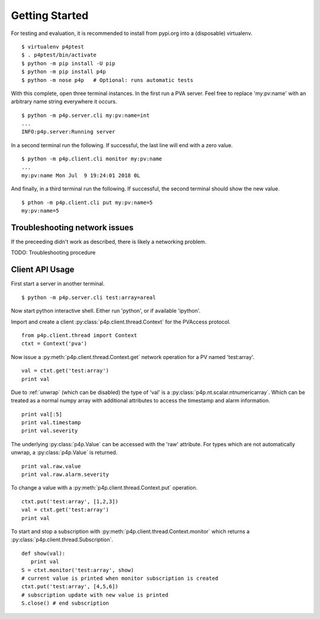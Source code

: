 .. _starting:

Getting Started
===============

For testing and evaluation, it is recommended to install from pypi.org into a (disposable) virtualenv. ::

    $ virtualenv p4ptest
    $ . p4ptest/bin/activate
    $ python -m pip install -U pip
    $ python -m pip install p4p
    $ python -m nose p4p   # Optional: runs automatic tests

With this complete, open three terminal instances.
In the first run a PVA server.  Feel free to replace 'my:pv:name'
with an arbitrary name string everywhere it occurs. ::

    $ python -m p4p.server.cli my:pv:name=int
    ...
    INFO:p4p.server:Running server

In a second terminal run the following. If successful, the last line will end with a zero value. ::

    $ python -m p4p.client.cli monitor my:pv:name
    ...
    my:pv:name Mon Jul  9 19:24:01 2018 0L

And finally, in a third terminal run the following.  If successful, the second terminal should show the new value. ::

    $ pthon -m p4p.client.cli put my:pv:name=5
    my:pv:name=5

Troubleshooting network issues
------------------------------

If the preceeding didn't work as described, there is likely a networking problem.

TODO: Troubleshooting procedure

Client API Usage
----------------

First start a server in another terminal. ::

    $ python -m p4p.server.cli test:array=areal

Now start python interactive shell.  Either run 'python', or if available 'ipython'.

Import and create a client :py:class:`p4p.client.thread.Context` for the PVAccess protocol. ::

    from p4p.client.thread import Context
    ctxt = Context('pva')

Now issue a :py:meth:`p4p.client.thread.Context.get` network operation for a PV named 'test:array'. ::

    val = ctxt.get('test:array')
    print val

Due to :ref:`unwrap` (which can be disabled) the type of 'val' is a :py:class:`p4p.nt.scalar.ntnumericarray`.
Which can be treated as a normal numpy array with additional attributes to access the timestamp and alarm information. ::

    print val[:5]
    print val.timestamp
    print val.severity

The underlying :py:class:`p4p.Value` can be accessed with the 'raw' attribute.
For types which are not automatically unwrap, a :py:class:`p4p.Value` is returned. ::

    print val.raw.value
    print val.raw.alarm.severity

To change a value with a :py:meth:`p4p.client.thread.Context.put` operation. ::

    ctxt.put('test:array', [1,2,3])
    val = ctxt.get('test:array')
    print val

To start and stop a subscription with :py:meth:`p4p.client.thread.Context.monitor`
which returns a :py:class:`p4p.client.thread.Subscription`. ::

   def show(val):
      print val
   S = ctxt.monitor('test:array', show)
   # current value is printed when monitor subscription is created
   ctxt.put('test:array', [4,5,6])
   # subscription update with new value is printed
   S.close() # end subscription
